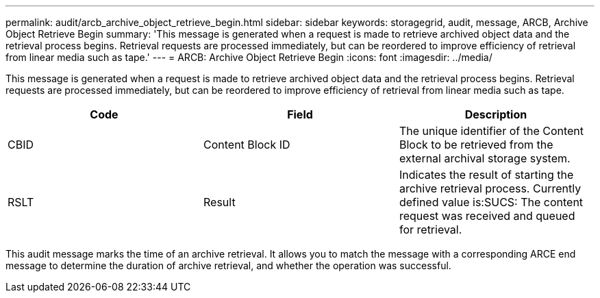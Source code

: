 ---
permalink: audit/arcb_archive_object_retrieve_begin.html
sidebar: sidebar
keywords: storagegrid, audit, message, ARCB, Archive Object Retrieve Begin  
summary: 'This message is generated when a request is made to retrieve archived object data and the retrieval process begins. Retrieval requests are processed immediately, but can be reordered to improve efficiency of retrieval from linear media such as tape.'
---
= ARCB: Archive Object Retrieve Begin
:icons: font
:imagesdir: ../media/

[.lead]
This message is generated when a request is made to retrieve archived object data and the retrieval process begins. Retrieval requests are processed immediately, but can be reordered to improve efficiency of retrieval from linear media such as tape.

[options="header"]
|===
| Code| Field| Description
a|
CBID
a|
Content Block ID
a|
The unique identifier of the Content Block to be retrieved from the external archival storage system.
a|
RSLT
a|
Result
a|
Indicates the result of starting the archive retrieval process. Currently defined value is:SUCS: The content request was received and queued for retrieval.

|===
This audit message marks the time of an archive retrieval. It allows you to match the message with a corresponding ARCE end message to determine the duration of archive retrieval, and whether the operation was successful.
